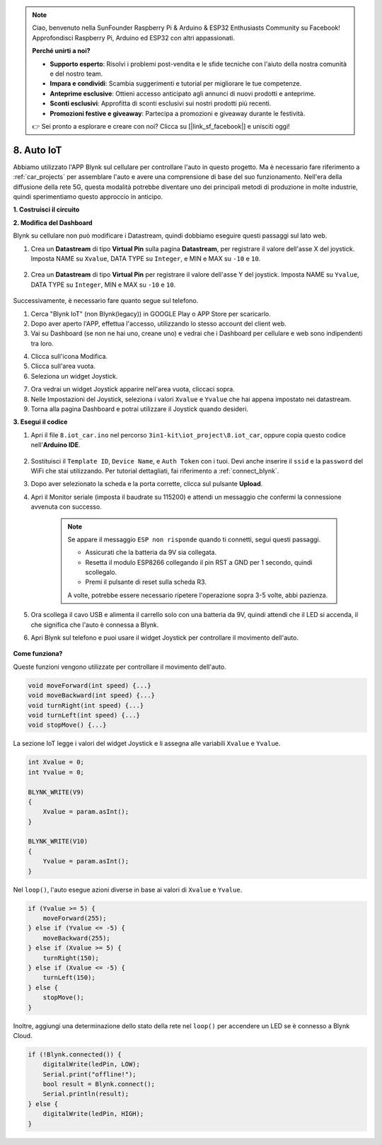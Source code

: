 .. note::

    Ciao, benvenuto nella SunFounder Raspberry Pi & Arduino & ESP32 Enthusiasts Community su Facebook! Approfondisci Raspberry Pi, Arduino ed ESP32 con altri appassionati.

    **Perché unirti a noi?**

    - **Supporto esperto**: Risolvi i problemi post-vendita e le sfide tecniche con l'aiuto della nostra comunità e del nostro team.
    - **Impara e condividi**: Scambia suggerimenti e tutorial per migliorare le tue competenze.
    - **Anteprime esclusive**: Ottieni accesso anticipato agli annunci di nuovi prodotti e anteprime.
    - **Sconti esclusivi**: Approfitta di sconti esclusivi sui nostri prodotti più recenti.
    - **Promozioni festive e giveaway**: Partecipa a promozioni e giveaway durante le festività.

    👉 Sei pronto a esplorare e creare con noi? Clicca su [|link_sf_facebook|] e unisciti oggi!

.. _iot_car:

8. Auto IoT
====================

Abbiamo utilizzato l'APP Blynk sul cellulare per controllare l'auto in questo progetto. Ma è necessario fare riferimento a :ref:`car_projects` per assemblare l'auto e avere una comprensione di base del suo funzionamento.
Nell'era della diffusione della rete 5G, questa modalità potrebbe diventare uno dei principali metodi di produzione in molte industrie, quindi sperimentiamo questo approccio in anticipo.

**1. Costruisci il circuito**

.. image:: img/wiring_iot_car.png
    :width: 800


**2. Modifica del Dashboard**

Blynk su cellulare non può modificare i Datastream, quindi dobbiamo eseguire questi passaggi sul lato web.

#. Crea un **Datastream** di tipo **Virtual Pin** sulla pagina **Datastream**, per registrare il valore dell'asse X del joystick. Imposta NAME su ``Xvalue``, DATA TYPE su ``Integer``, e MIN e MAX su ``-10`` e ``10``.

    .. image:: img/sp220613_164507.png

#. Crea un **Datastream** di tipo **Virtual Pin** per registrare il valore dell'asse Y del joystick. Imposta NAME su ``Yvalue``, DATA TYPE su ``Integer``, MIN e MAX su ``-10`` e ``10``.

    .. image:: img/sp220613_164717.png

Successivamente, è necessario fare quanto segue sul telefono.

1. Cerca "Blynk IoT" (non Blynk(legacy)) in GOOGLE Play o APP Store per scaricarlo.
2. Dopo aver aperto l'APP, effettua l'accesso, utilizzando lo stesso account del client web.
3. Vai su Dashboard (se non ne hai uno, creane uno) e vedrai che i Dashboard per cellulare e web sono indipendenti tra loro.

.. image:: img/APP_1.jpg

4. Clicca sull'icona Modifica.
5. Clicca sull'area vuota.
6. Seleziona un widget Joystick.

.. image:: img/APP_2.jpg

7. Ora vedrai un widget Joystick apparire nell'area vuota, cliccaci sopra.
8. Nelle Impostazioni del Joystick, seleziona i valori ``Xvalue`` e ``Yvalue`` che hai appena impostato nei datastream.
9. Torna alla pagina Dashboard e potrai utilizzare il Joystick quando desideri.

.. image:: img/APP_3.jpg


**3. Esegui il codice**

#. Apri il file ``8.iot_car.ino`` nel percorso ``3in1-kit\iot_project\8.iot_car``, oppure copia questo codice nell'**Arduino IDE**.

    .. raw:: html 
        
        <iframe src=https://create.arduino.cc/editor/sunfounder01/a1db6c35-2f26-425c-8636-53d2df7936d7/preview?embed style="height:510px;width:100%;margin:10px 0" frameborder=0></iframe>

#. Sostituisci il ``Template ID``, ``Device Name``, e ``Auth Token`` con i tuoi. Devi anche inserire il ``ssid`` e la ``password`` del WiFi che stai utilizzando. Per tutorial dettagliati, fai riferimento a :ref:`connect_blynk`.
#. Dopo aver selezionato la scheda e la porta corrette, clicca sul pulsante **Upload**.

#. Apri il Monitor seriale (imposta il baudrate su 115200) e attendi un messaggio che confermi la connessione avvenuta con successo.

    .. image:: img/2_ready.png

    .. note::

        Se appare il messaggio ``ESP non risponde`` quando ti connetti, segui questi passaggi.

        * Assicurati che la batteria da 9V sia collegata.
        * Resetta il modulo ESP8266 collegando il pin RST a GND per 1 secondo, quindi scollegalo.
        * Premi il pulsante di reset sulla scheda R3.

        A volte, potrebbe essere necessario ripetere l'operazione sopra 3-5 volte, abbi pazienza.

#. Ora scollega il cavo USB e alimenta il carrello solo con una batteria da 9V, quindi attendi che il LED si accenda, il che significa che l'auto è connessa a Blynk.
#. Apri Blynk sul telefono e puoi usare il widget Joystick per controllare il movimento dell'auto.

    .. image:: img/iot_car.jpg



**Come funziona?**

Queste funzioni vengono utilizzate per controllare il movimento dell'auto.

.. code-block:: arduino

    void moveForward(int speed) {...}
    void moveBackward(int speed) {...}
    void turnRight(int speed) {...}
    void turnLeft(int speed) {...}
    void stopMove() {...}

La sezione IoT legge i valori del widget Joystick e li assegna alle variabili ``Xvalue`` e ``Yvalue``.

.. code-block:: arduino

    int Xvalue = 0;
    int Yvalue = 0;

    BLYNK_WRITE(V9)
    {
        Xvalue = param.asInt();
    }

    BLYNK_WRITE(V10)
    {
        Yvalue = param.asInt();
    }

Nel ``loop()``, l'auto esegue azioni diverse in base ai valori di ``Xvalue`` e ``Yvalue``.

.. code-block:: arduino

    if (Yvalue >= 5) {
        moveForward(255);
    } else if (Yvalue <= -5) {
        moveBackward(255);
    } else if (Xvalue >= 5) {
        turnRight(150);
    } else if (Xvalue <= -5) {
        turnLeft(150);
    } else {
        stopMove();
    }

Inoltre, aggiungi una determinazione dello stato della rete nel ``loop()`` per accendere un LED se è connesso a Blynk Cloud.

.. code-block:: arduino

    if (!Blynk.connected()) {
        digitalWrite(ledPin, LOW);
        Serial.print("offline!");
        bool result = Blynk.connect();
        Serial.println(result);
    } else {
        digitalWrite(ledPin, HIGH);
    }